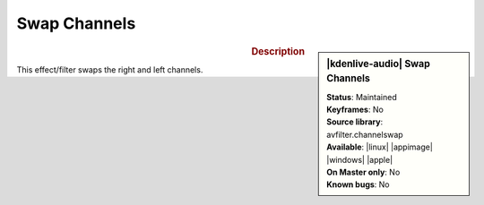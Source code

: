 .. meta::

   :description: Kdenlive Audio Effects - Swap Channels
   :keywords: KDE, Kdenlive, video editor, help, learn, easy, effects, filter, audio effects, swap, channels

.. metadata-placeholders

   :authors: - Bernd Jordan (https://discuss.kde.org/u/berndmj)

   :license: Creative Commons License SA 4.0


Swap Channels
==============

.. figure:: /images/effects_and_compositions/kdenlive2308_effects-swap_channels.webp
   :width: 365px
   :figwidth: 365px
   :align: left

.. sidebar:: |kdenlive-audio| Swap Channels

   | **Status**: Maintained
   | **Keyframes**: No
   | **Source library**: avfilter.channelswap
   | **Available**: |linux| |appimage| |windows| |apple|
   | **On Master only**: No
   | **Known bugs**: No


.. .. list-table::
   :class: table-rows
   :width: 45%
   :widths: 100
   :header-rows: 1

   * - | |kdenlive-audio| **Swap Channels**
       | **Status**: Maintained
       | **Keyframes**: No
       | **Source library**: avfilter.channelswap
       | **Available**: |linux| |appimage| |windows| |apple|
       | **On Master only**: No
       | **Known bugs**: No

.. rst-class:: clear-both

.. rubric:: Description

This effect/filter swaps the right and left channels.